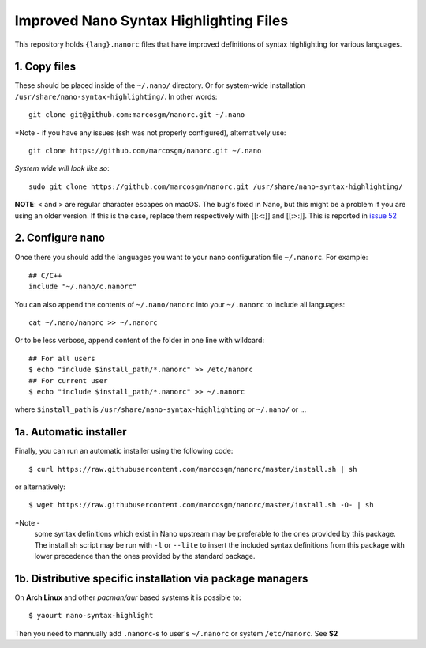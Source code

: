 ***************************************
Improved Nano Syntax Highlighting Files
***************************************

This repository holds ``{lang}.nanorc`` files that have improved
definitions of syntax highlighting for various languages.


1. Copy files
~~~~~~

These should be placed inside of the ``~/.nano/`` directory. 
Or for system-wide installation ``/usr/share/nano-syntax-highlighting/``.
In other words::

    git clone git@github.com:marcosgm/nanorc.git ~/.nano

*Note - if you have any issues (ssh was not properly configured), alternatively use::

    git clone https://github.com/marcosgm/nanorc.git ~/.nano
    
*System wide will look like so*::

    sudo git clone https://github.com/marcosgm/nanorc.git /usr/share/nano-syntax-highlighting/

**NOTE**: \< and \> are regular character escapes on macOS. The bug's fixed in Nano, but this might be a problem
if you are using an older version. If this is the case, replace them respectively with [[:<:]] and [[:>:]].
This is reported in `issue 52 <https://github.com/marcosgm/nanorc/issues/52>`_

2. Configure ``nano``
~~~~~~~~~

Once there you should add the languages you want to your
nano configuration file ``~/.nanorc``.  For example::

    ## C/C++
    include "~/.nano/c.nanorc"

You can also append the contents of ``~/.nano/nanorc`` into your
``~/.nanorc`` to include all languages::

    cat ~/.nano/nanorc >> ~/.nanorc
    
Or to be less verbose, append content of the folder in one line with wildcard::

    ## For all users
    $ echo "include $install_path/*.nanorc" >> /etc/nanorc 
    ## For current user
    $ echo "include $install_path/*.nanorc" >> ~/.nanorc
    
where ``$install_path`` is ``/usr/share/nano-syntax-highlighting`` or ``~/.nano/`` or ...

1a.  Automatic installer
~~~~~~~~~~~~~~~~~~~~~~
Finally, you can run an automatic installer using the following code::

    $ curl https://raw.githubusercontent.com/marcosgm/nanorc/master/install.sh | sh

or alternatively::

    $ wget https://raw.githubusercontent.com/marcosgm/nanorc/master/install.sh -O- | sh

*Note -
    some syntax definitions which exist in Nano upstream may be preferable to the ones provided by this package.
    The install.sh script may be run with ``-l`` or ``--lite`` to insert the included syntax definitions from this package
    with lower precedence than the ones provided by the standard package.
    
    
1b. Distributive specific installation via package managers
~~~~~~~~~~
On **Arch Linux** and other *pacman/aur* based systems it is possible to::

    $ yaourt nano-syntax-highlight

Then you need to mannually add ``.nanorc``-s to user's ``~/.nanorc`` or system ``/etc/nanorc``. See **$2**

